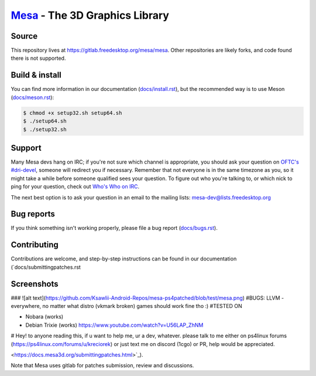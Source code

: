 `Mesa <https://mesa3d.org>`_ - The 3D Graphics Library
======================================================


Source
------

This repository lives at https://gitlab.freedesktop.org/mesa/mesa.
Other repositories are likely forks, and code found there is not supported.


Build & install
---------------

You can find more information in our documentation (`docs/install.rst
<https://docs.mesa3d.org/install.html>`_), but the recommended way is to use
Meson (`docs/meson.rst <https://docs.mesa3d.org/meson.html>`_):

.. code-block:: sh

  $ chmod +x setup32.sh setup64.sh
  $ ./setup64.sh
  $ ./setup32.sh

Support
-------

Many Mesa devs hang on IRC; if you're not sure which channel is
appropriate, you should ask your question on `OFTC's #dri-devel
<irc://irc.oftc.net/dri-devel>`_, someone will redirect you if
necessary.
Remember that not everyone is in the same timezone as you, so it might
take a while before someone qualified sees your question.
To figure out who you're talking to, or which nick to ping for your
question, check out `Who's Who on IRC
<https://dri.freedesktop.org/wiki/WhosWho/>`_.

The next best option is to ask your question in an email to the
mailing lists: `mesa-dev\@lists.freedesktop.org
<https://lists.freedesktop.org/mailman/listinfo/mesa-dev>`_


Bug reports
-----------

If you think something isn't working properly, please file a bug report
(`docs/bugs.rst <https://docs.mesa3d.org/bugs.html>`_).


Contributing
------------

Contributions are welcome, and step-by-step instructions can be found in our
documentation (`docs/submittingpatches.rst


Screenshots
------------
### ![alt text](https://github.com/Ksawlii-Android-Repos/mesa-ps4patched/blob/test/mesa.png)
#BUGS:
LLVM - everywhere, no matter what distro (vkmark broken) games should work fine tho :)
#TESTED ON

- Nobara (works)
- Debian Trixie (works) https://www.youtube.com/watch?v=U56LAP_ZhNM

# Hey! 
to anyone reading this, if u want to help me, ur a dev, whatever.
please talk to me either on ps4linux forums (https://ps4linux.com/forums/u/kreciorek)
or just text me on discord (1cgo)
or PR, help would be appreciated.


<https://docs.mesa3d.org/submittingpatches.html>`_).

Note that Mesa uses gitlab for patches submission, review and discussions.
